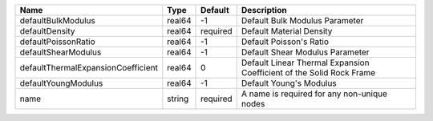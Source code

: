

================================== ====== ======== ==================================================================== 
Name                               Type   Default  Description                                                          
================================== ====== ======== ==================================================================== 
defaultBulkModulus                 real64 -1       Default Bulk Modulus Parameter                                       
defaultDensity                     real64 required Default Material Density                                             
defaultPoissonRatio                real64 -1       Default Poisson's Ratio                                              
defaultShearModulus                real64 -1       Default Shear Modulus Parameter                                      
defaultThermalExpansionCoefficient real64 0        Default Linear Thermal Expansion Coefficient of the Solid Rock Frame 
defaultYoungModulus                real64 -1       Default Young's Modulus                                              
name                               string required A name is required for any non-unique nodes                          
================================== ====== ======== ==================================================================== 


